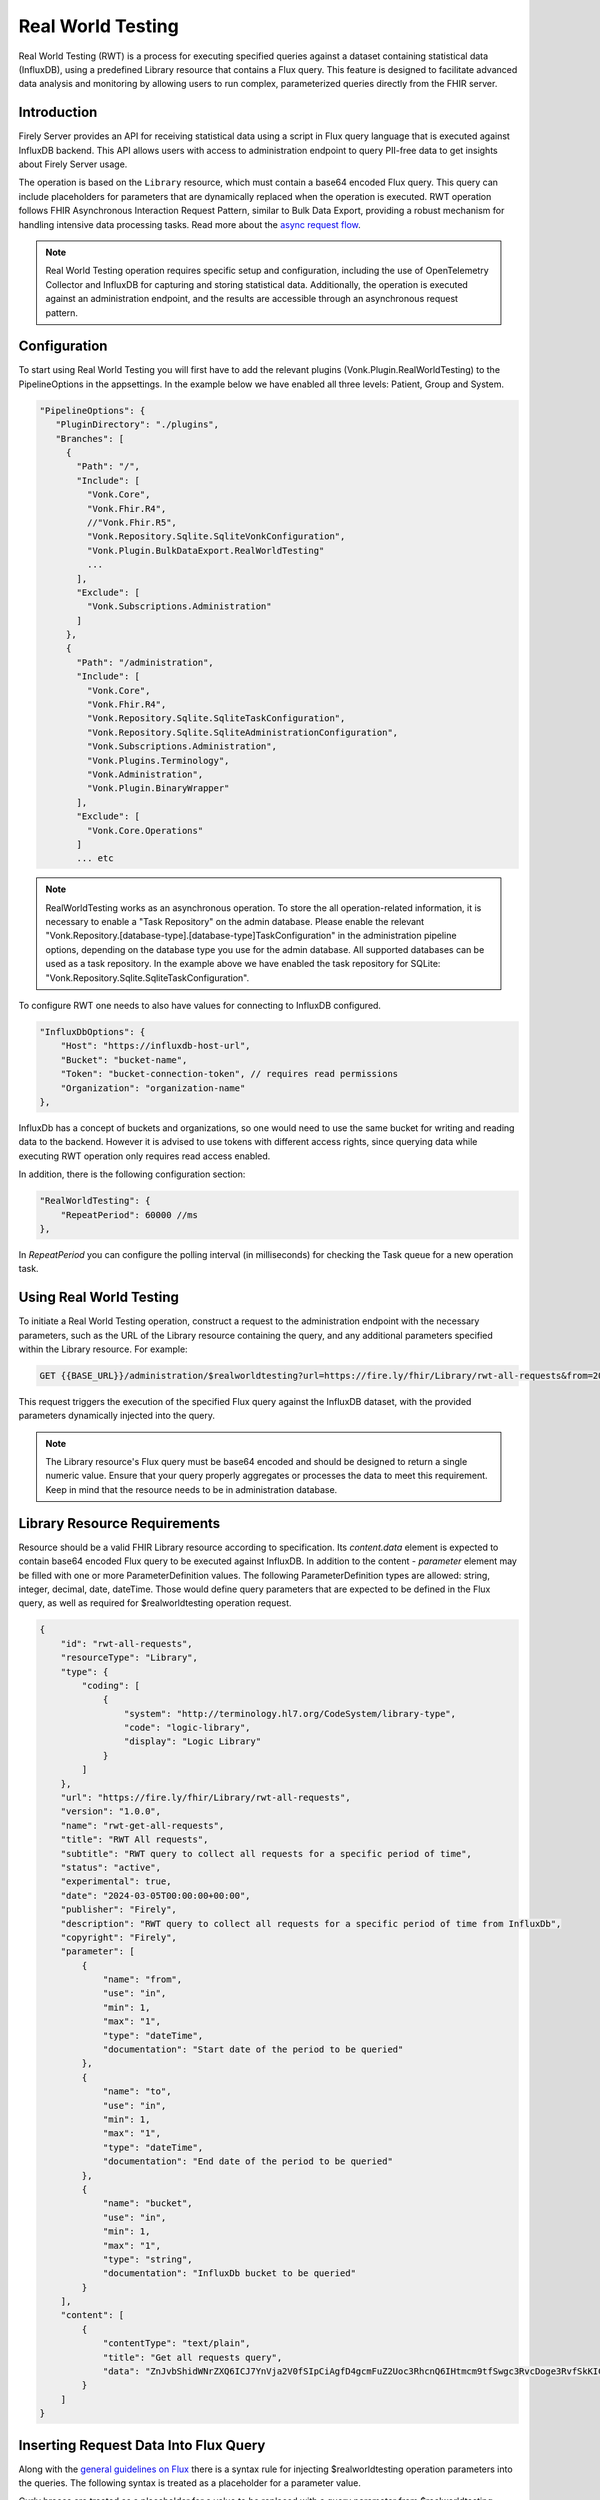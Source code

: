 .. _feature_realworldtesting:

==================
Real World Testing
==================

Real World Testing (RWT) is a process for executing specified queries against a dataset containing statistical data (InfluxDB), using a predefined Library resource that contains a Flux query. 
This feature is designed to facilitate advanced data analysis and monitoring by allowing users to run complex, parameterized queries directly from the FHIR server.


Introduction
------------

Firely Server provides an API for receiving statistical data using a script in Flux query language that is executed against InfluxDB backend. 
This API allows users with access to administration endpoint to query PII-free data to get insights about Firely Server usage.

The operation is based on the ``Library`` resource, which must contain a base64 encoded Flux query. This query can include placeholders for parameters that are dynamically replaced when the operation is executed. 
RWT operation follows FHIR Asynchronous Interaction Request Pattern, similar to Bulk Data Export, providing a robust mechanism for handling intensive data processing tasks.
Read more about the `async request flow <https://build.fhir.org/async-bundle.html>`_.

.. note::
   Real World Testing operation requires specific setup and configuration, including the use of OpenTelemetry Collector and InfluxDB for capturing and storing statistical data. Additionally, the operation is executed against an administration endpoint, and the results are accessible through an asynchronous request pattern.

Configuration
-------------

To start using Real World Testing you will first have to add the relevant plugins (Vonk.Plugin.RealWorldTesting) to the PipelineOptions in the appsettings. 
In the example below we have enabled all three levels: Patient, Group and System.

.. code-block:: JavaScript

 "PipelineOptions": {
    "PluginDirectory": "./plugins",
    "Branches": [
      {
        "Path": "/",
        "Include": [
          "Vonk.Core",
          "Vonk.Fhir.R4",
          //"Vonk.Fhir.R5",
          "Vonk.Repository.Sqlite.SqliteVonkConfiguration",
          "Vonk.Plugin.BulkDataExport.RealWorldTesting"
          ...
        ],
        "Exclude": [
          "Vonk.Subscriptions.Administration"
        ]
      }, 
      {
        "Path": "/administration",
        "Include": [
          "Vonk.Core",
          "Vonk.Fhir.R4",
          "Vonk.Repository.Sqlite.SqliteTaskConfiguration",
          "Vonk.Repository.Sqlite.SqliteAdministrationConfiguration",
          "Vonk.Subscriptions.Administration",
          "Vonk.Plugins.Terminology",
          "Vonk.Administration",
          "Vonk.Plugin.BinaryWrapper"
        ],
        "Exclude": [
          "Vonk.Core.Operations"
        ]
        ... etc

.. note::
   RealWorldTesting works as an asynchronous operation. To store the all operation-related information, it is necessary to enable a "Task Repository" on the admin database. Please enable the relevant "Vonk.Repository.[database-type].[database-type]TaskConfiguration" in the administration pipeline options, depending on the database type you use for the admin database. All supported databases can be used as a task repository. In the example above we have enabled the task repository for SQLite: "Vonk.Repository.Sqlite.SqliteTaskConfiguration".

To configure RWT one needs to also have values for connecting to InfluxDB configured.

.. code-block:: json

    "InfluxDbOptions": {
        "Host": "https://influxdb-host-url",
        "Bucket": "bucket-name",
        "Token": "bucket-connection-token", // requires read permissions
        "Organization": "organization-name"
    },

InfluxDb has a concept of buckets and organizations, so one would need to use the same bucket for writing and reading data to the backend. 
However it is advised to use tokens with different access rights, since querying data while executing RWT operation only requires read access enabled.

In addition, there is the following configuration section:

.. code-block:: json
    
    "RealWorldTesting": {
        "RepeatPeriod": 60000 //ms
    },

In `RepeatPeriod` you can configure the polling interval (in milliseconds) for checking the Task queue for a new operation task.



Using Real World Testing
------------------------

To initiate a Real World Testing operation, construct a request to the administration endpoint with the necessary parameters, such as the URL of the Library resource containing the query, and any additional parameters specified within the Library resource. For example:

.. code-block:: HTTP

   GET {{BASE_URL}}/administration/$realworldtesting?url=https://fire.ly/fhir/Library/rwt-all-requests&from=2024-03-18T14:34:16.772Z&to=2024-03-18T14:34:52.453Z

This request triggers the execution of the specified Flux query against the InfluxDB dataset, with the provided parameters dynamically injected into the query.

.. note::
   The Library resource's Flux query must be base64 encoded and should be designed to return a single numeric value. Ensure that your query properly aggregates or processes the data to meet this requirement.
   Keep in mind that the resource needs to be in administration database.

Library Resource Requirements
-----------------------------

Resource should be a valid FHIR Library resource according to specification.
Its `content.data` element is expected to contain base64 encoded Flux query to be executed against InfluxDB.
In addition to the content - `parameter` element may be filled with one or more ParameterDefinition values. The following ParameterDefinition types are allowed: string, integer, decimal, date, dateTime.
Those would define query parameters that are expected to be defined in the Flux query, as well as required for $realworldtesting operation request.

.. code-block:: json

    {
        "id": "rwt-all-requests",
        "resourceType": "Library",
        "type": {
            "coding": [
                {
                    "system": "http://terminology.hl7.org/CodeSystem/library-type",
                    "code": "logic-library",
                    "display": "Logic Library"
                }
            ]
        },
        "url": "https://fire.ly/fhir/Library/rwt-all-requests",
        "version": "1.0.0",
        "name": "rwt-get-all-requests",
        "title": "RWT All requests",
        "subtitle": "RWT query to collect all requests for a specific period of time",
        "status": "active",
        "experimental": true,
        "date": "2024-03-05T00:00:00+00:00",
        "publisher": "Firely",
        "description": "RWT query to collect all requests for a specific period of time from InfluxDb",
        "copyright": "Firely",
        "parameter": [
            {
                "name": "from",
                "use": "in",
                "min": 1,
                "max": "1",
                "type": "dateTime",
                "documentation": "Start date of the period to be queried"
            },
            {
                "name": "to",
                "use": "in",
                "min": 1,
                "max": "1",
                "type": "dateTime",
                "documentation": "End date of the period to be queried"
            },
            {
                "name": "bucket",
                "use": "in",
                "min": 1,
                "max": "1",
                "type": "string",
                "documentation": "InfluxDb bucket to be queried"
            }
        ],
        "content": [
            {
                "contentType": "text/plain",
                "title": "Get all requests query",
                "data": "ZnJvbShidWNrZXQ6ICJ7YnVja2V0fSIpCiAgfD4gcmFuZ2Uoc3RhcnQ6IHtmcm9tfSwgc3RvcDoge3RvfSkKICB8PiBmaWx0ZXIoZm46IChyKSA9PiByWyJfbWVhc3VyZW1lbnQiXSA9PSAicmVxdWVzdHMiKQogIHw+IGNvdW50KCkKICB8PiBncm91cCgpCiAgfD4gc3VtKCk="
            }
        ]
    }

Inserting Request Data Into Flux Query
--------------------------------------

Along with the `general guidelines on Flux <https://docs.influxdata.com/flux/v0/get-started>`_ there is a syntax rule for injecting $realworldtesting operation parameters into the queries.
The following syntax is treated as a placeholder for a parameter value.

Curly braces are treated as a placeholder for a value to be replaced with a query parameter from $realworldtesting request.

Here is an example of a complete flux query containing placeholder parameters (`{bucket}`,`{to}` and `{from}`):

.. code-block:: Flux

    from(bucket: "{bucket}")
    |> range(start: {from}, stop: {to})
    |> filter(fn: (r) => r["_measurement"] == "requests")
    |> count()
    |> group()
    |> sum()

The `{bucket}` placeholder is special, since it is used to inject bucket value from configuration. So it is advised to use it with that in mind.
All the placeholder parameters are replaced if:
1. Library resource defines parameters with the same names as a placeholder name(text in between opening and closing curly braces).
2. $realworldtesting request supplies those parameters.

.. note::
   There are some restrictions for the parameter values that can be injected. 
   Currently `'`, `"`, `|`,  `>`,  `(`,  `)`, are not allowed symbols, and the $realworldtesting operation request will return 400(BadRequest) if any of those symbols are present. 


Operation Response
------------------

Upon successful initiation, the operation returns a 202 status code with a ``Content-Location`` header pointing to a status endpoint where the operation's progress and results can be monitored:

.. code-block:: HTTP

   {{BASE_URL}}/administration/$realworldtestingstatus?_id=7e700b18-d8b0-40da-8deb-f6d1d6a51b23

There are six possible status options:

1. Queued
2. Active
3. Complete
4. Failed
5. CancellationRequested
6. Cancelled


* If a task is Queued or Active, GET $realworldtestingstatus will return the status in the X-Progress header
* If a task is Complete, GET $realworldtestingstatus will return the results with a result bundle(see example below).
* If a task is Failed, GET $realworldtestingstatus will return HTTP Statuscode 500 with an OperationOutcome.
* If a task is on status CancellationRequested or Cancelled, GET $realworldtestingstatus will return HTTP Statuscode 410 (Gone).

.. code-block:: json

    {
        "resourceType": "Bundle",
        "type": "batch-response",
        "entry": [
            {
                "response": {
                    "status": "200 OK",
                    "location": "{{BASE_URL}}/administration/$realworldtesting?url=https://fire.ly/fhir/Library/rwt-all-requests&from=2024-03-18T14:34:16.772Z&to=2024-03-18T14:34:52.453Z"
                },
                "resource": {
                    "resourceType": "Parameters",
                    "parameter": [
                        {
                            "name": "value",
                            "valueInteger": 42
                        }
                    ]
                }
            }
        ]
    }

Configuration
-------------

Before using the Real World Testing feature, ensure your server is properly configured with the necessary plugins and settings to support OpenTelemetry Collector and InfluxDB integration. Refer to the specific configuration documentation for details on setting up these components.

.. note::
   Real World Testing is a powerful feature that requires careful configuration and setup. It is recommended to test your queries and configurations in a staging environment before deploying to production.
